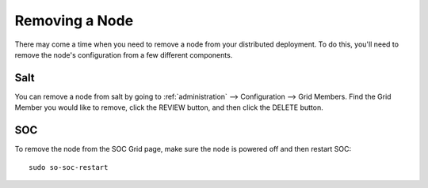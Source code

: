 .. _removing-a-node:

Removing a Node
===============

There may come a time when you need to remove a node from your distributed deployment. To do this, you'll need to remove the node's configuration from a few different components.

Salt
----

You can remove a node from salt by going to :ref:`administration` --> Configuration --> Grid Members. Find the Grid Member you would like to remove, click the REVIEW button, and then click the DELETE button.

SOC
---

To remove the node from the SOC Grid page, make sure the node is powered off and then restart SOC:

::

   sudo so-soc-restart

